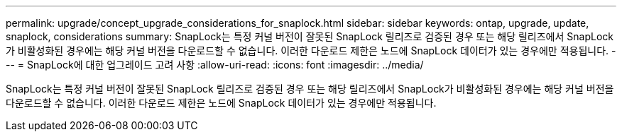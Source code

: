 ---
permalink: upgrade/concept_upgrade_considerations_for_snaplock.html 
sidebar: sidebar 
keywords: ontap, upgrade, update, snaplock, considerations 
summary: SnapLock는 특정 커널 버전이 잘못된 SnapLock 릴리즈로 검증된 경우 또는 해당 릴리즈에서 SnapLock가 비활성화된 경우에는 해당 커널 버전을 다운로드할 수 없습니다. 이러한 다운로드 제한은 노드에 SnapLock 데이터가 있는 경우에만 적용됩니다. 
---
= SnapLock에 대한 업그레이드 고려 사항
:allow-uri-read: 
:icons: font
:imagesdir: ../media/


[role="lead"]
SnapLock는 특정 커널 버전이 잘못된 SnapLock 릴리즈로 검증된 경우 또는 해당 릴리즈에서 SnapLock가 비활성화된 경우에는 해당 커널 버전을 다운로드할 수 없습니다. 이러한 다운로드 제한은 노드에 SnapLock 데이터가 있는 경우에만 적용됩니다.
